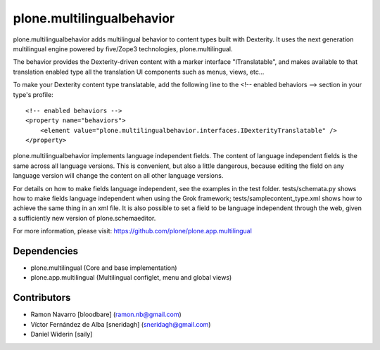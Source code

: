 ============================
plone.multilingualbehavior
============================

plone.multilingualbehavior adds multilingual behavior to content types built
with Dexterity. It uses the next generation multilingual engine powered by
five/Zope3 technologies, plone.multilingual.

The behavior provides the Dexterity-driven content with a marker interface
"ITranslatable", and makes available to that translation enabled type all the
translation UI components such as menus, views, etc...

To make your Dexterity content type translatable, add the following line to
the <!-- enabled behaviors --> section in your type's profile::

    <!-- enabled behaviors -->
    <property name="behaviors">
        <element value="plone.multilingualbehavior.interfaces.IDexterityTranslatable" />
    </property>

plone.multilingualbehavior implements language independent fields. The content
of language independent fields is the same across all language versions. This
is convenient, but also a little dangerous, because editing the field on any
language version will change the content on all other language versions.

For details on how to make fields language independent, see the examples in
the test folder. tests/schemata.py shows how to make fields language
independent when using the Grok framework; tests/samplecontent_type.xml shows
how to achieve the same thing in an xml file. It is also possible to set a
field to be language independent through the web, given a sufficiently new
version of plone.schemaeditor.

For more information, please visit:
https://github.com/plone/plone.app.multilingual


Dependencies
------------
- plone.multilingual (Core and base implementation)
- plone.app.multilingual (Multilingual configlet, menu and global views)

Contributors
------------

- Ramon Navarro  [bloodbare]  (ramon.nb@gmail.com)
- Víctor Fernández de Alba  [sneridagh]  (sneridagh@gmail.com)
- Daniel Widerin  [saily]
